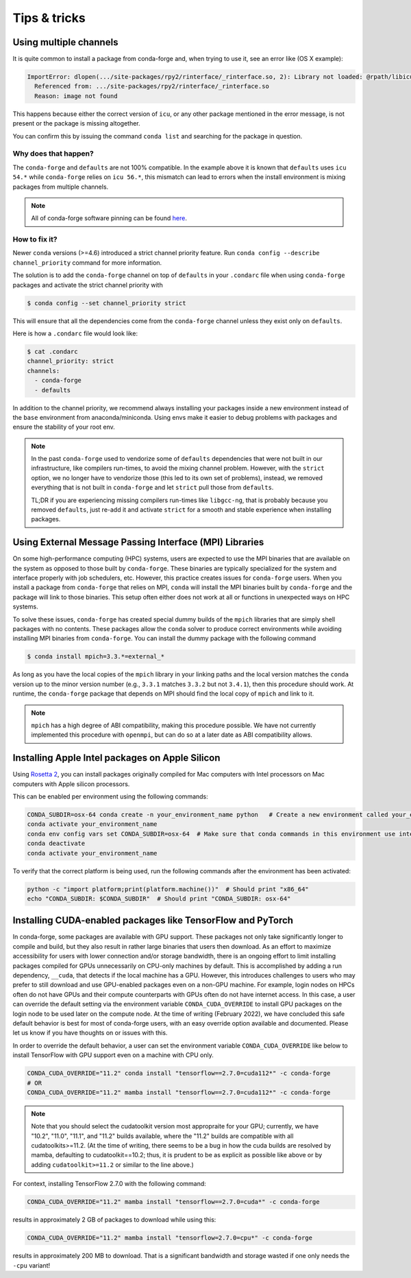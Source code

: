 Tips & tricks
*************


.. _multiple_channels:

Using multiple channels
=======================

It is quite common to install a package from conda-forge and,
when trying to use it,
see an error like (OS X example):

.. code-block:: shell

    ImportError: dlopen(.../site-packages/rpy2/rinterface/_rinterface.so, 2): Library not loaded: @rpath/libicuuc.54.dylib
      Referenced from: .../site-packages/rpy2/rinterface/_rinterface.so
      Reason: image not found

This happens because either the correct version of ``icu``,
or any other package mentioned in the error message,
is not present or the package is missing altogether.

You can confirm this by issuing the command ``conda list`` and searching for the package in question.

Why does that happen?
---------------------

The ``conda-forge`` and ``defaults`` are not 100% compatible.
In the example above it is known that ``defaults`` uses ``icu 54.*`` while ``conda-forge`` relies on ``icu 56.*``,
this mismatch can lead to errors when the install environment is mixing packages from multiple channels.

.. note::
   All of conda-forge software pinning can be found `here <https://github.com/conda-forge/conda-forge-pinning-feedstock/blob/master/recipe/conda_build_config.yaml>`_.

How to fix it?
--------------

Newer ``conda`` versions (>=4.6) introduced a strict channel priority feature.
Run ``conda config --describe channel_priority`` command for more information.


The solution is to add the ``conda-forge`` channel on top of ``defaults`` in your ``.condarc`` file when using ``conda-forge`` packages
and activate the strict channel priority with

.. code-block:: shell

    $ conda config --set channel_priority strict

This will ensure that all the dependencies come from the ``conda-forge`` channel unless they exist only on ``defaults``.

Here is how a ``.condarc`` file would look like:

.. code-block:: shell

    $ cat .condarc
    channel_priority: strict
    channels:
      - conda-forge
      - defaults

In addition to the channel priority, we recommend always installing your packages inside a new environment instead of the ``base`` environment from anaconda/miniconda.
Using envs make it easier to debug problems with packages and ensure the stability of your root env.

.. note::
  In the past ``conda-forge`` used to vendorize some of ``defaults`` dependencies that were not built in our infrastructure,
  like compilers run-times, to avoid the mixing channel problem.
  However, with the ``strict`` option, we no longer have to vendorize those (this led to its own set of problems),
  instead, we removed everything that is not built in ``conda-forge`` and let ``strict`` pull those from ``defaults``.

  TL;DR if you are experiencing missing compilers run-times like ``libgcc-ng``,
  that is probably because you removed ``defaults``,
  just re-add it and activate ``strict`` for a smooth and stable experience when installing packages.


.. _Using External Message Passing Interface (MPI) Libraries:

Using External Message Passing Interface (MPI) Libraries
========================================================

On some high-performance computing (HPC) systems, users are expected to use the
MPI binaries that are available on the system as opposed to those built by ``conda-forge``.
These binaries are typically specialized for the system and interface properly with job
schedulers, etc. However, this practice creates issues for ``conda-forge`` users. When you install
a package from ``conda-forge`` that relies on MPI, ``conda`` will install the MPI binaries
built by ``conda-forge`` and the package will link to those binaries. This setup often either
does not work at all or functions in unexpected ways on HPC systems.

To solve these issues, ``conda-forge`` has created special dummy builds of the ``mpich`` libraries
that are simply shell packages with no contents. These packages allow the ``conda`` solver to produce
correct environments while avoiding installing MPI binaries from ``conda-forge``. You can install the
dummy package with the following command

.. code-block:: shell

    $ conda install mpich=3.3.*=external_*

As long as you have the local copies of the ``mpich`` library in your linking paths and
the local version matches the ``conda`` version up to the minor version number (e.g., ``3.3.1``
matches ``3.3.2`` but not ``3.4.1``), then this procedure should work. At runtime, the ``conda-forge``
package that depends on MPI should find the local copy of ``mpich`` and link to it.

.. note::

  ``mpich`` has a high degree of ABI compatibility, making this procedure possible.
  We have not currently implemented this procedure with ``openmpi``, but can do so at a later date
  as ABI compatibility allows.


.. _apple_silicon_rosetta:

Installing Apple Intel packages on Apple Silicon
================================================

Using `Rosetta 2 <https://support.apple.com/en-us/HT211861>`_, you can install packages originally compiled for Mac computers with Intel processors on Mac computers with Apple silicon processors.

This can be enabled per environment using the following commands:

.. code-block:: shell

    CONDA_SUBDIR=osx-64 conda create -n your_environment_name python   # Create a new environment called your_environment_name with intel packages.
    conda activate your_environment_name
    conda env config vars set CONDA_SUBDIR=osx-64  # Make sure that conda commands in this environment use intel packages.
    conda deactivate
    conda activate your_environment_name

To verify that the correct platform is being used, run the following commands after the environment has been activated:

.. code-block:: shell

    python -c "import platform;print(platform.machine())"  # Should print "x86_64"
    echo "CONDA_SUBDIR: $CONDA_SUBDIR"  # Should print "CONDA_SUBDIR: osx-64"


.. _installing_packages_for_GPUs_and_CPUs:

Installing CUDA-enabled packages like TensorFlow and PyTorch 
============================================================

In conda-forge, some packages are available with GPU support. These packages not only take significantly longer to compile and build, but they also result in rather large binaries that users then download. As an effort to maximize accessibility for users with lower connection and/or storage bandwidth, there is an ongoing effort to limit installing packages compiled for GPUs unnecessarily on CPU-only machines by default. This is accomplished by adding a run dependency, ``__cuda``, that detects if the local machine has a GPU. However, this introduces challenges to users who may prefer to still download and use GPU-enabled packages even on a non-GPU machine. For example, login nodes on HPCs often do not have GPUs and their compute counterparts with GPUs often do not have internet access. In this case, a user can override the default setting via the environment variable ``CONDA_CUDA_OVERRIDE`` to install GPU packages on the login node to be used later on the compute node. At the time of writing (February 2022), we have concluded this safe default behavior is best for most of conda-forge users, with an easy override option available and documented. Please let us know if you have thoughts on or issues with this.

In order to override the default behavior, a user can set the environment variable ``CONDA_CUDA_OVERRIDE`` like below to install TensorFlow with GPU support even on a machine with CPU only.

.. code-block:: shell

     CONDA_CUDA_OVERRIDE="11.2" conda install "tensorflow==2.7.0=cuda112*" -c conda-forge
     # OR
     CONDA_CUDA_OVERRIDE="11.2" mamba install "tensorflow==2.7.0=cuda112*" -c conda-forge

.. note::
   
   Note that you should select the cudatoolkit version most appropraite for your GPU; currently, we have "10.2", "11.0", "11.1", and "11.2" builds available, where the "11.2" builds are compatible with all cudatoolkits>=11.2. (At the time of writing, there seems to be a bug in how the cuda builds are resolved by mamba, defaulting to cudatoolkit==10.2; thus, it is prudent to be as explicit as possible like above or by adding ``cudatoolkit>=11.2`` or similar to the line above.)

For context, installing TensorFlow 2.7.0 with the following command:

.. code-block:: shell

    CONDA_CUDA_OVERRIDE="11.2" mamba install "tensorflow==2.7.0=cuda*" -c conda-forge

results in approximately 2 GB of packages to download while using this:

.. code-block:: shell

    CONDA_CUDA_OVERRIDE="11.2" mamba install "tensorflow=2.7.0=cpu*" -c conda-forge 

results in approximately 200 MB to download. That is a significant bandwidth and storage wasted if one only needs the ``-cpu`` variant!
